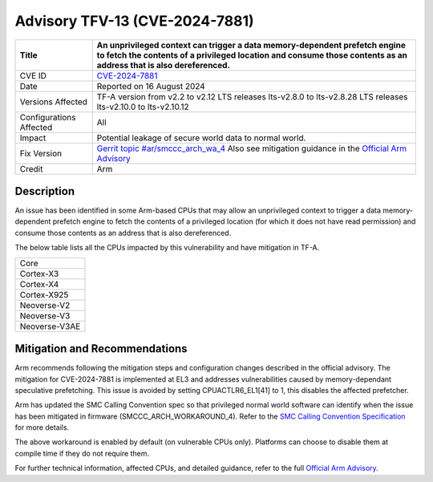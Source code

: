 Advisory TFV-13 (CVE-2024-7881)
================================

+----------------+-----------------------------------------------------------------+
| Title          | An unprivileged context can trigger a data memory-dependent     |
|                | prefetch engine to fetch the contents of a privileged location  |
|                | and consume those contents as an address that is                |
|                | also dereferenced.                                              |
|                |                                                                 |
+================+=================================================================+
| CVE ID         | `CVE-2024-7881`_                                                |
+----------------+-----------------------------------------------------------------+
| Date           | Reported on 16 August 2024                                      |
+----------------+-----------------------------------------------------------------+
| Versions       | TF-A version from v2.2 to v2.12                                 |
| Affected       | LTS releases lts-v2.8.0 to lts-v2.8.28                          |
|                | LTS releases lts-v2.10.0 to lts-v2.10.12                        |
+----------------+-----------------------------------------------------------------+
| Configurations | All                                                             |
| Affected       |                                                                 |
+----------------+-----------------------------------------------------------------+
| Impact         | Potential leakage of secure world data to normal world.         |
+----------------+-----------------------------------------------------------------+
| Fix Version    | `Gerrit topic #ar/smccc_arch_wa_4`_                             |
|                | Also see mitigation guidance in the `Official Arm Advisory`_    |
+----------------+-----------------------------------------------------------------+
| Credit         | Arm                                                             |
+----------------+-----------------------------------------------------------------+

Description
-----------

An issue has been identified in some Arm-based CPUs that may allow
an unprivileged context to trigger a data memory-dependent prefetch engine
to fetch the contents of a privileged location (for which it
does not have read permission) and consume those contents as an address
that is also dereferenced.

The below table lists all the CPUs impacted by this vulnerability and have
mitigation in TF-A.

+----------------------+
| Core                 |
+----------------------+
| Cortex-X3            |
+----------------------+
| Cortex-X4            |
+----------------------+
| Cortex-X925          |
+----------------------+
| Neoverse-V2          |
+----------------------+
| Neoverse-V3          |
+----------------------+
| Neoverse-V3AE        |
+----------------------+

Mitigation and Recommendations
------------------------------

Arm recommends following the mitigation steps and configuration changes
described in the official advisory. The mitigation for CVE-2024-7881 is
implemented at EL3 and addresses vulnerabilities caused by memory-dependant
speculative prefetching. This issue is avoided by setting CPUACTLR6_EL1[41]
to 1, this disables the affected prefetcher.

Arm has updated the SMC Calling Convention spec so that privileged normal world
software can identify when the issue has been mitigated in
firmware (SMCCC_ARCH_WORKAROUND_4). Refer to the `SMC Calling Convention
Specification`_ for more details.

The above workaround is enabled by default (on vulnerable CPUs only).
Platforms can choose to disable them at compile time if
they do not require them.

For further technical information, affected CPUs, and detailed guidance,
refer to the full `Official Arm Advisory`_.

.. _CVE-2024-7881: https://cve.mitre.org/cgi-bin/cvename.cgi?name=CVE-2024-7881
.. _Gerrit topic #ar/smccc_arch_wa_4: https://review.trustedfirmware.org/q/topic:%22ar/smccc_arch_wa_4%22
.. _SMC Calling Convention specification: https://developer.arm.com/documentation/den0028/latest
.. _Official Arm Advisory: https://developer.arm.com/documentation/110326/latest
